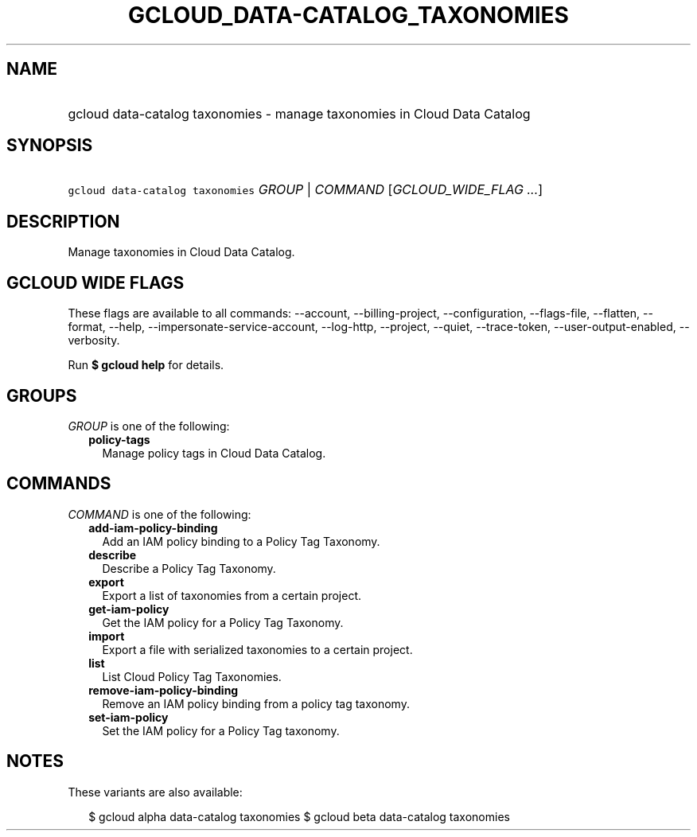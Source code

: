 
.TH "GCLOUD_DATA\-CATALOG_TAXONOMIES" 1



.SH "NAME"
.HP
gcloud data\-catalog taxonomies \- manage taxonomies in Cloud Data Catalog



.SH "SYNOPSIS"
.HP
\f5gcloud data\-catalog taxonomies\fR \fIGROUP\fR | \fICOMMAND\fR [\fIGCLOUD_WIDE_FLAG\ ...\fR]



.SH "DESCRIPTION"

Manage taxonomies in Cloud Data Catalog.



.SH "GCLOUD WIDE FLAGS"

These flags are available to all commands: \-\-account, \-\-billing\-project,
\-\-configuration, \-\-flags\-file, \-\-flatten, \-\-format, \-\-help,
\-\-impersonate\-service\-account, \-\-log\-http, \-\-project, \-\-quiet,
\-\-trace\-token, \-\-user\-output\-enabled, \-\-verbosity.

Run \fB$ gcloud help\fR for details.



.SH "GROUPS"

\f5\fIGROUP\fR\fR is one of the following:

.RS 2m
.TP 2m
\fBpolicy\-tags\fR
Manage policy tags in Cloud Data Catalog.


.RE
.sp

.SH "COMMANDS"

\f5\fICOMMAND\fR\fR is one of the following:

.RS 2m
.TP 2m
\fBadd\-iam\-policy\-binding\fR
Add an IAM policy binding to a Policy Tag Taxonomy.

.TP 2m
\fBdescribe\fR
Describe a Policy Tag Taxonomy.

.TP 2m
\fBexport\fR
Export a list of taxonomies from a certain project.

.TP 2m
\fBget\-iam\-policy\fR
Get the IAM policy for a Policy Tag Taxonomy.

.TP 2m
\fBimport\fR
Export a file with serialized taxonomies to a certain project.

.TP 2m
\fBlist\fR
List Cloud Policy Tag Taxonomies.

.TP 2m
\fBremove\-iam\-policy\-binding\fR
Remove an IAM policy binding from a policy tag taxonomy.

.TP 2m
\fBset\-iam\-policy\fR
Set the IAM policy for a Policy Tag taxonomy.


.RE
.sp

.SH "NOTES"

These variants are also available:

.RS 2m
$ gcloud alpha data\-catalog taxonomies
$ gcloud beta data\-catalog taxonomies
.RE


